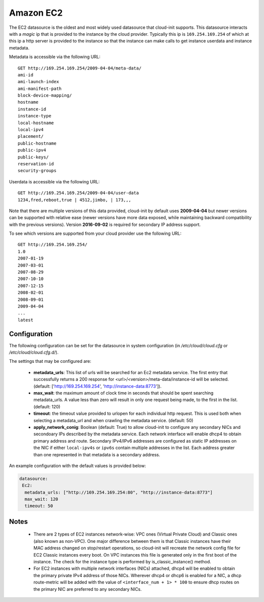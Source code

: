 .. _datasource_ec2:

Amazon EC2
==========

The EC2 datasource is the oldest and most widely used datasource that
cloud-init supports. This datasource interacts with a *magic* ip that is
provided to the instance by the cloud provider. Typically this ip is
``169.254.169.254`` of which at this ip a http server is provided to the
instance so that the instance can make calls to get instance userdata and
instance metadata.

Metadata is accessible via the following URL:

::

    GET http://169.254.169.254/2009-04-04/meta-data/
    ami-id
    ami-launch-index
    ami-manifest-path
    block-device-mapping/
    hostname
    instance-id
    instance-type
    local-hostname
    local-ipv4
    placement/
    public-hostname
    public-ipv4
    public-keys/
    reservation-id
    security-groups

Userdata is accessible via the following URL:

::

    GET http://169.254.169.254/2009-04-04/user-data
    1234,fred,reboot,true | 4512,jimbo, | 173,,,

Note that there are multiple versions of this data provided, cloud-init
by default uses **2009-04-04** but newer versions can be supported with
relative ease (newer versions have more data exposed, while maintaining
backward compatibility with the previous versions).
Version **2016-09-02** is required for secondary IP address support.

To see which versions are supported from your cloud provider use the following
URL:

::

    GET http://169.254.169.254/
    1.0
    2007-01-19
    2007-03-01
    2007-08-29
    2007-10-10
    2007-12-15
    2008-02-01
    2008-09-01
    2009-04-04
    ...
    latest



Configuration
-------------
The following configuration can be set for the datasource in system
configuration (in `/etc/cloud/cloud.cfg` or `/etc/cloud/cloud.cfg.d/`).

The settings that may be configured are:

 * **metadata_urls**: This list of urls will be searched for an Ec2
   metadata service. The first entry that successfully returns a 200 response
   for <url>/<version>/meta-data/instance-id will be selected.
   (default: ['http://169.254.169.254', 'http://instance-data:8773']).
 * **max_wait**:  the maximum amount of clock time in seconds that should be
   spent searching metadata_urls.  A value less than zero will result in only
   one request being made, to the first in the list. (default: 120)
 * **timeout**: the timeout value provided to urlopen for each individual http
   request.  This is used both when selecting a metadata_url and when crawling
   the metadata service. (default: 50)
 * **apply_network_conig**: Boolean (default: True) to allow cloud-init
   to configure any secondary NICs and secondoary IPs described by the
   metadata service. Each network interface will enable dhcp4 to obtain
   primary address and route. Secondary IPv4/IPv6 addresses are configured as
   static IP addresses on the NIC if either ``local-ipv4s`` or ``ipv6s``
   contain multiple addresses in the list. Each address greater than one
   represented in that metadata is a secondary address.

An example configuration with the default values is provided below:

.. sourcecode:: yaml

  datasource:
   Ec2:
    metadata_urls: ["http://169.254.169.254:80", "http://instance-data:8773"]
    max_wait: 120
    timeout: 50

Notes
-----
 * There are 2 types of EC2 instances network-wise: VPC ones (Virtual Private
   Cloud) and Classic ones (also known as non-VPC). One major difference
   between them is that Classic instances have their MAC address changed on
   stop/restart operations, so cloud-init will recreate the network config
   file for EC2 Classic instances every boot. On VPC instances this file is
   generated only in the first boot of the instance.
   The check for the instance type is performed by is_classic_instance()
   method.

 * For EC2 instances with multiple network interfaces (NICs) attached, dhcp4
   will be enabled to obtain the primary private IPv4 address of those NICs.
   Wherever dhcp4 or dhcp6 is enabled for a NIC, a dhcp route-metric will be
   added with the value of ``<interface_num + 1> * 100`` to ensure dhcp
   routes on the primary NIC are preferred to any secondary NICs.

.. vi: textwidth=78
